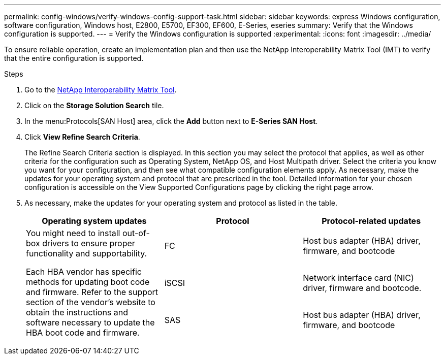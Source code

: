 ---
permalink: config-windows/verify-windows-config-support-task.html
sidebar: sidebar
keywords: express Windows configuration, software configuration, Windows host, E2800, E5700, EF300, EF600, E-Series, eseries
summary: Verify that the Windows configuration is supported.
---
= Verify the Windows configuration is supported
:experimental:
:icons: font
:imagesdir: ../media/

[.lead]
To ensure reliable operation, create an implementation plan and then use the NetApp Interoperability Matrix Tool (IMT) to verify that the entire configuration is supported.

.Steps

. Go to the http://mysupport.netapp.com/matrix[NetApp Interoperability Matrix Tool^].
. Click on the *Storage Solution Search* tile.
. In the menu:Protocols[SAN Host] area, click the *Add* button next to *E-Series SAN Host*.
. Click *View Refine Search Criteria*.
+
The Refine Search Criteria section is displayed. In this section you may select the protocol that applies, as well as other criteria for the configuration such as Operating System, NetApp OS, and Host Multipath driver. Select the criteria you know you want for your configuration, and then see what compatible configuration elements apply. As necessary, make the updates for your operating system and protocol that are prescribed in the tool. Detailed information for your chosen configuration is accessible on the View Supported Configurations page by clicking the right page arrow.

. As necessary, make the updates for your operating system and protocol as listed in the table.
+
[options="header"]
|===
| Operating system updates| Protocol| Protocol-related updates
.3+a|
You might need to install out-of-box drivers to ensure proper functionality and supportability.

Each HBA vendor has specific methods for updating boot code and firmware. Refer to the support section of the vendor's website to obtain the instructions and software necessary to update the HBA boot code and firmware.
a|
FC
a|
Host bus adapter (HBA) driver, firmware, and bootcode
a|
iSCSI
a|
Network interface card (NIC) driver, firmware and bootcode.
a|
SAS
a|
Host bus adapter (HBA) driver, firmware, and bootcode
|===
